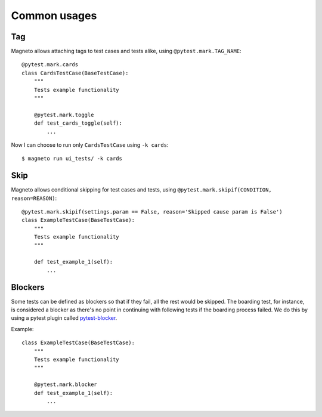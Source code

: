 Common usages
=============

.. _tagging:

Tag
---

Magneto allows attaching tags to test cases and tests alike, using ``@pytest.mark.TAG_NAME``::

    @pytest.mark.cards
    class CardsTestCase(BaseTestCase):
        """
        Tests example functionality
        """

        @pytest.mark.toggle
        def test_cards_toggle(self):
            ...

Now I can choose to run only ``CardsTestCase`` using ``-k cards``::

    $ magneto run ui_tests/ -k cards

.. _skipping:

Skip
----

Magneto allows conditional skipping for test cases and tests, using ``@pytest.mark.skipif(CONDITION, reason=REASON)``::

    @pytest.mark.skipif(settings.param == False, reason='Skipped cause param is False')
    class ExampleTestCase(BaseTestCase):
        """
        Tests example functionality
        """

        def test_example_1(self):
            ...

Blockers
--------

Some tests can be defined as blockers so that if they fail, all the rest would be skipped.
The boarding test, for instance, is considered a blocker as there's no point in continuing with following tests if the boarding process
failed.
We do this by using a pytest plugin called `pytest-blocker <https://github.com/EverythingMe/pytest-blocker>`_.

Example::

    class ExampleTestCase(BaseTestCase):
        """
        Tests example functionality
        """

        @pytest.mark.blocker
        def test_example_1(self):
            ...

